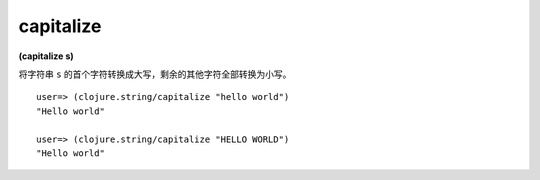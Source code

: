 capitalize
-----------

**(capitalize s)**

将字符串 ``s`` 的首个字符转换成大写，剩余的其他字符全部转换为小写。

::

    user=> (clojure.string/capitalize "hello world")
    "Hello world"

    user=> (clojure.string/capitalize "HELLO WORLD")
    "Hello world"

